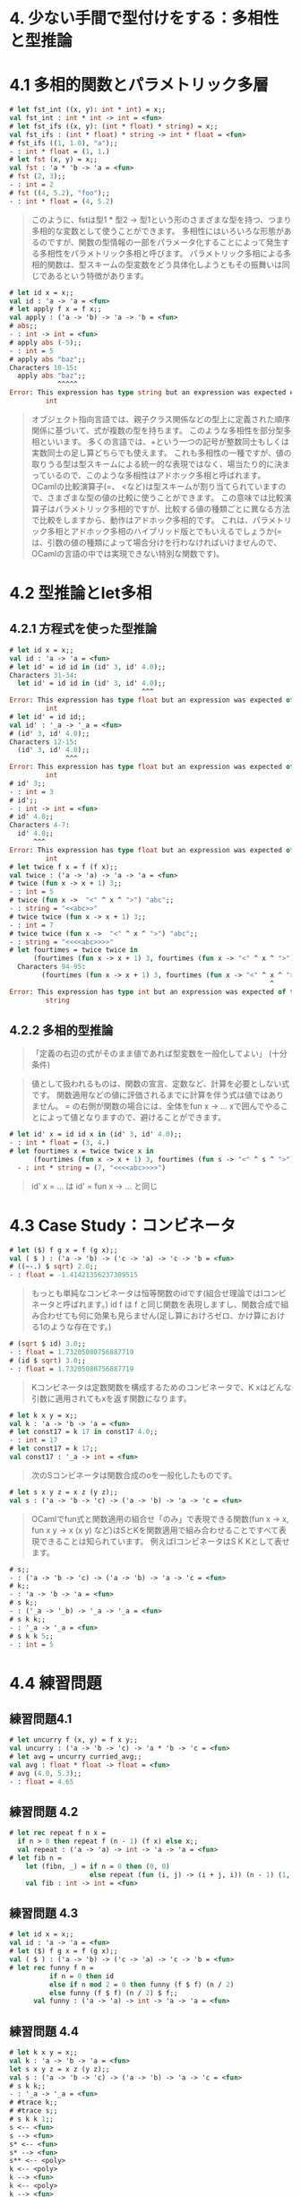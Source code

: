 * 4. 少ない手間で型付けをする：多相性と型推論
* 4.1 多相的関数とパラメトリック多層
#+BEGIN_SRC ocaml
# let fst_int ((x, y): int * int) = x;;
val fst_int : int * int -> int = <fun>
# let fst_ifs ((x, y): (int * float) * string) = x;;
val fst_ifs : (int * float) * string -> int * float = <fun>
# fst_ifs ((1, 1.0), "a");;
- : int * float = (1, 1.)
# let fst (x, y) = x;;
val fst : 'a * 'b -> 'a = <fun>
# fst (2, 3);;
- : int = 2
# fst ((4, 5.2), "foo");;
- : int * float = (4, 5.2)
#+END_SRC

#+BEGIN_QUOTE
このように、fstは型1 * 型2 -> 型1という形のさまざまな型を持つ、つまり多相的な変数として使うことができます。
多相性にはいろいろな形態があるのですが、関数の型情報の一部をパラメータ化することによって発生する多相性をパラメトリック多相と呼びます。
パラメトリック多相による多相的関数は、型スキームの型変数をどう具体化しようともその振舞いは同じであるという特徴があります。
#+END_QUOTE

#+BEGIN_SRC ocaml
# let id x = x;;
val id : 'a -> 'a = <fun>
# let apply f x = f x;;
val apply : ('a -> 'b) -> 'a -> 'b = <fun>
# abs;;
- : int -> int = <fun>
# apply abs (-5);;
- : int = 5
# apply abs "baz";;
Characters 10-15:
  apply abs "baz";;
            ^^^^^
Error: This expression has type string but an expression was expected of type
         int
#+END_SRC

#+BEGIN_QUOTE
オブジェクト指向言語では、親子クラス関係などの型上に定義された順序関係に基づいて、式が複数の型を持ちます。
このような多相性を部分型多相といいます。
多くの言語では、+という一つの記号が整数同士もしくは実数同士の足し算どちらでも使えます。
これも多相性の一種ですが、値の取りうる型は型スキームによる統一的な表現ではなく、場当たり的に決まっているので、このような多相性はアドホック多相と呼ばれます。
OCamlの比較演算子(=、 <など)は型スキームが割り当てられていますので、さまざまな型の値の比較に使うことができます。
この意味では比較演算子はパラメトリック多相的ですが、比較する値の種類ごとに異なる方法で比較をしますから、動作はアドホック多相的です。
これは、パラメトリック多相とアドホック多相のハイブリッド版とでもいえるでしょうか(= は、引数の値の種類によって場合分けを行わなければいけませんので、OCamlの言語の中では実現できない特別な関数です)。
#+END_QUOTE

* 4.2 型推論とlet多相
** 4.2.1 方程式を使った型推論
#+BEGIN_SRC ocaml
# let id x = x;;
val id : 'a -> 'a = <fun>
# let id' = id id in (id' 3, id' 4.0);;
Characters 31-34:
  let id' = id id in (id' 3, id' 4.0);;
                                 ^^^
Error: This expression has type float but an expression was expected of type
         int
# let id' = id id;;
val id' : '_a -> '_a = <fun>
# (id' 3, id' 4.0);;
Characters 12-15:
  (id' 3, id' 4.0);;
              ^^^
Error: This expression has type float but an expression was expected of type
         int
# id' 3;;
- : int = 3
# id';;
- : int -> int = <fun>
# id' 4.0;;
Characters 4-7:
  id' 4.0;;
      ^^^
Error: This expression has type float but an expression was expected of type
         int
# let twice f x = f (f x);;
val twice : ('a -> 'a) -> 'a -> 'a = <fun>
# twice (fun x -> x + 1) 3;;
- : int = 5
# twice (fun x ->  "<" ^ x ^ ">") "abc";;
- : string = "<<abc>>"
# twice twice (fun x -> x + 1) 3;;
- : int = 7
# twice twice (fun x ->  "<" ^ x ^ ">") "abc";;
- : string = "<<<<abc>>>>"
# let fourtimes = twice twice in
      (fourtimes (fun x -> x + 1) 3, fourtimes (fun x -> "<" ^ x ^ ">") "abc");;
  Characters 94-95:
        (fourtimes (fun x -> x + 1) 3, fourtimes (fun x -> "<" ^ x ^ ">") "abc");;
                                                                 ^
Error: This expression has type int but an expression was expected of type
         string
#+END_SRC

** 4.2.2 多相的型推論

#+BEGIN_QUOTE
「定義の右辺の式がそのまま値であれば型変数を一般化してよい」 (十分条件)
#+END_QUOTE

#+BEGIN_QUOTE
値として扱われるものは、関数の宣言、定数など、計算を必要としない式です。
関数適用などの値に評価されるまでに計算を伴う式は値ではありません。
= の右側が関数の場合には、全体をfun x -> ... xで囲んでやることによって値となりますので、避けることができます。
#+END_QUOTE

#+BEGIN_SRC ocaml
# let id' x = id id x in (id' 3, id' 4.0);;
- : int * float = (3, 4.)
# let fourtimes x = twice twice x in
      (fourtimes (fun x -> x + 1) 3, fourtimes (fun s -> "<" ^ s ^ ">") "abc");;
  - : int * string = (7, "<<<<abc>>>>")
#+END_SRC

#+BEGIN_QUOTE
id' x = ... は id' = fun x -> ... と同じ
#+END_QUOTE

* 4.3 Case Study：コンビネータ

#+BEGIN_SRC ocaml
# let ($) f g x = f (g x);;
val ( $ ) : ('a -> 'b) -> ('c -> 'a) -> 'c -> 'b = <fun>
# ((~-.) $ sqrt) 2.0;;
- : float = -1.41421356237309515
#+END_SRC

#+BEGIN_QUOTE
もっとも単純なコンビネータは恒等関数のidです(組合せ理論ではIコンビネータと呼ばれます。)
id f は f と同じ関数を表現しますし、関数合成で組み合わせても何に効果も見らません(足し算におけろゼロ、かけ算における1のような存在です。)
#+END_QUOTE

#+BEGIN_SRC ocaml
# (sqrt $ id) 3.0;;
- : float = 1.73205080756887719
# (id $ sqrt) 3.0;;
- : float = 1.73205080756887719
#+END_SRC

#+BEGIN_QUOTE
Kコンビネータは定数関数を構成するためのコンビネータで、K xはどんな引数に適用されてもxを返す関数になります。
#+END_QUOTE

#+BEGIN_SRC ocaml
# let k x y = x;;
val k : 'a -> 'b -> 'a = <fun>
# let const17 = k 17 in const17 4.0;;
- : int = 17
# let const17 = k 17;;
val const17 : '_a -> int = <fun>
#+END_SRC

#+BEGIN_QUOTE
次のSコンビネータは関数合成のoを一般化したものです。
#+END_QUOTE

#+BEGIN_SRC ocaml
# let s x y z = x z (y z);;
val s : ('a -> 'b -> 'c) -> ('a -> 'b) -> 'a -> 'c = <fun>
#+END_SRC

#+BEGIN_QUOTE
OCamlでfun式と関数適用の組合せ「のみ」で表現できる関数(fun x -> x, fun x y -> x (x y) など)はSとKを関数適用で組み合わせることですべて表現できることは知られています。
例えばIコンビネータはS K Kとして表せます。
#+END_QUOTE

#+BEGIN_SRC ocaml
# s;;
- : ('a -> 'b -> 'c) -> ('a -> 'b) -> 'a -> 'c = <fun>
# k;;
- : 'a -> 'b -> 'a = <fun>
# s k;;
- : ('_a -> '_b) -> '_a -> '_a = <fun>
# s k k;;
- : '_a -> '_a = <fun>
# s k k 5;;
- : int = 5
#+END_SRC

* 4.4 練習問題
** 練習問題4.1
#+BEGIN_SRC ocaml
# let uncurry f (x, y) = f x y;;
val uncurry : ('a -> 'b -> 'c) -> 'a * 'b -> 'c = <fun>
# let avg = uncurry curried_avg;;
val avg : float * float -> float = <fun>
# avg (4.0, 5.3);;
- : float = 4.65
#+END_SRC
** 練習問題 4.2
#+BEGIN_SRC ocaml
# let rec repeat f n x =
  if n > 0 then repeat f (n - 1) (f x) else x;;
  val repeat : ('a -> 'a) -> int -> 'a -> 'a = <fun>
# let fib n =
    let (fibn, _) = if n = 0 then (0, 0)
                    else repeat (fun (i, j) -> (i + j, i)) (n - 1) (1, 0) in fibn;;
    val fib : int -> int = <fun>
#+END_SRC
** 練習問題 4.3
#+BEGIN_SRC ocaml
# let id x = x;;
val id : 'a -> 'a = <fun>
# let ($) f g x = f (g x);;
val ( $ ) : ('a -> 'b) -> ('c -> 'a) -> 'c -> 'b = <fun>
# let rec funny f n =
          if n = 0 then id
          else if n mod 2 = 0 then funny (f $ f) (n / 2)
          else funny (f $ f) (n / 2) $ f;;
      val funny : ('a -> 'a) -> int -> 'a -> 'a = <fun>
#+END_SRC
** 練習問題 4.4
#+BEGIN_SRC ocaml
# let k x y = x;;
val k : 'a -> 'b -> 'a = <fun>
let s x y z = x z (y z);;
val s : ('a -> 'b -> 'c) -> ('a -> 'b) -> 'a -> 'c = <fun>
# s k k;;
- : '_a -> '_a = <fun>
# #trace k;;
# #trace s;;
# s k k 1;;
s <-- <fun>
s --> <fun>
s* <-- <fun>
s* --> <fun>
s** <-- <poly>
k <-- <poly>
k --> <fun>
k <-- <poly>
k --> <fun>
k* <-- <poly>
k* --> <poly>
s** --> <poly>
- : int = 1
#+END_SRC

s x y z -> s k k 1 -> k 1 (k 1) -> k 1 (fun y -> 1) -> 1;;
** 練習問題 4.5
#+BEGIN_SRC ocaml
# let twice f x = f (f x);;
val twice : ('a -> 'a) -> 'a -> 'a = <fun>
#+END_SRC
twice f x -> f (f x)
twice twice f x -> (twice (f (f x)) x) -> ((f (f x) (f (f x)))) x -> (f (f (f (f x)))) ??
** 練習問題 4.6
#+BEGIN_SRC ocaml
# fun x y -> y;;
- : 'a -> 'b -> 'b = <fun>
# let s x y z = (x z) (y z);;
val s : ('a -> 'b -> 'c) -> ('a -> 'b) -> 'a -> 'c = <fun>
# let k x y = x;;
val k : 'a -> 'b -> 'a = <fun>
#+END_SRC
